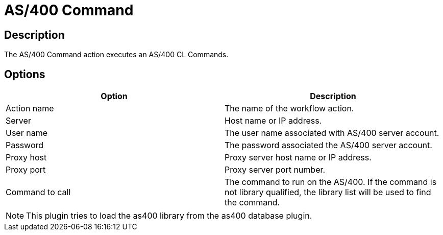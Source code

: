 ////
Licensed to the Apache Software Foundation (ASF) under one
or more contributor license agreements.  See the NOTICE file
distributed with this work for additional information
regarding copyright ownership.  The ASF licenses this file
to you under the Apache License, Version 2.0 (the
"License"); you may not use this file except in compliance
with the License.  You may obtain a copy of the License at
  http://www.apache.org/licenses/LICENSE-2.0
Unless required by applicable law or agreed to in writing,
software distributed under the License is distributed on an
"AS IS" BASIS, WITHOUT WARRANTIES OR CONDITIONS OF ANY
KIND, either express or implied.  See the License for the
specific language governing permissions and limitations
under the License.
////
:documentationPath: /workflow/actions/
:language: en_US
:description: The AS/400 Command action executes an AS/400 CL Commands.

= AS/400 Command

== Description

The AS/400 Command action executes an AS/400 CL Commands.

== Options

[options="header"]
|===
|Option|Description
|Action name|The name of the workflow action.
|Server|Host name or IP address.
|User name|The user name associated with AS/400 server account.
|Password|The password associated the AS/400 server account.
|Proxy host|Proxy server host name or IP address.
|Proxy port|Proxy server port number.
|Command to call|The command to run on the AS/400. If the command is not library qualified, the library list will be used to find the command.
|===

NOTE: This plugin tries to load the as400 library from the as400 database plugin.